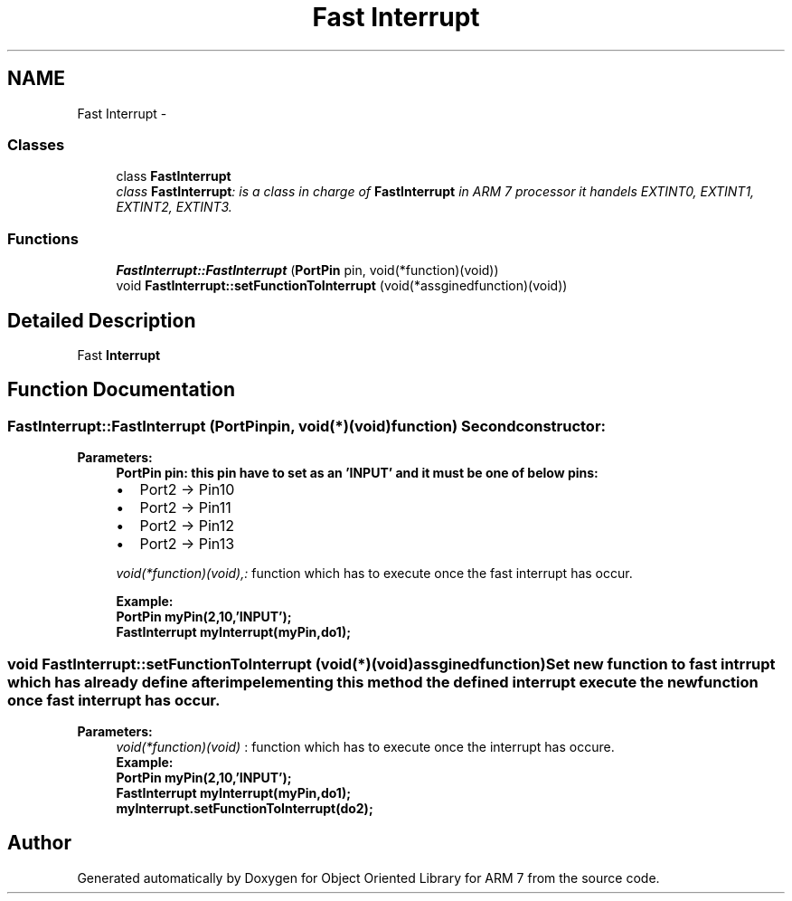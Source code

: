 .TH "Fast Interrupt" 3 "Sun Jun 26 2011" "Version 1.100.000" "Object Oriented Library for ARM 7" \" -*- nroff -*-
.ad l
.nh
.SH NAME
Fast Interrupt \- 
.SS "Classes"

.in +1c
.ti -1c
.RI "class \fBFastInterrupt\fP"
.br
.RI "\fIclass \fBFastInterrupt\fP: is a class in charge of \fBFastInterrupt\fP in ARM 7 processor it handels EXTINT0, EXTINT1, EXTINT2, EXTINT3. \fP"
.in -1c
.SS "Functions"

.in +1c
.ti -1c
.RI "\fBFastInterrupt::FastInterrupt\fP (\fBPortPin\fP pin, void(*function)(void))"
.br
.ti -1c
.RI "void \fBFastInterrupt::setFunctionToInterrupt\fP (void(*assginedfunction)(void))"
.br
.in -1c
.SH "Detailed Description"
.PP 
Fast \fBInterrupt\fP 
.SH "Function Documentation"
.PP 
.SS "FastInterrupt::FastInterrupt (\fBPortPin\fPpin, void(*)(void)function)"Second constructor: 
.br
 
.PP
\fBParameters:\fP
.RS 4
\fI\fBPortPin\fP\fP pin: this pin have to set as an 'INPUT' and it must be one of below pins: 
.br
.IP "\(bu" 2
Port2 -> Pin10
.IP "\(bu" 2
Port2 -> Pin11
.IP "\(bu" 2
Port2 -> Pin12
.IP "\(bu" 2
Port2 -> Pin13 
.PP
.br
\fIvoid(*function)(void),:\fP function which has to execute once the fast interrupt has occur. 
.br
 \fB
.br
Example:
.br
\fB
.br
 \fBPortPin\fP myPin(2,10,'INPUT');
.br
 \fBFastInterrupt\fP myInterrupt(myPin,do1); 
.br
 \fP\fP
.RE
.PP

.SS "void FastInterrupt::setFunctionToInterrupt (void(*)(void)assginedfunction)"Set new function to fast intrrupt which has already define after impelementing this method the defined interrupt execute the new function once fast interrupt has occur.
.br
 
.PP
\fBParameters:\fP
.RS 4
\fIvoid(*function)(void)\fP : function which has to execute once the interrupt has occure. \fB
.br
Example:
.br
\fB
.br
 \fBPortPin\fP myPin(2,10,'INPUT');
.br
 \fBFastInterrupt\fP myInterrupt(myPin,do1); 
.br
 myInterrupt.setFunctionToInterrupt(do2);
.br
 \fP\fP
.RE
.PP

.SH "Author"
.PP 
Generated automatically by Doxygen for Object Oriented Library for ARM 7 from the source code.
